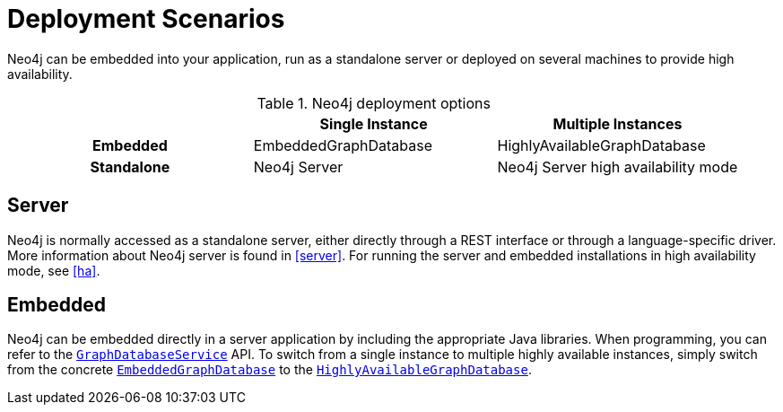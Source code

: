 [[deployment-scenarios]]
Deployment Scenarios
====================

Neo4j can be embedded into your application, run as a standalone server or deployed on several machines to provide high availability. 

.Neo4j deployment options
[cols="h,,", options="header"]
|=========================================================================
|            | Single Instance       | Multiple Instances
| Embedded   | EmbeddedGraphDatabase | HighlyAvailableGraphDatabase
| Standalone | Neo4j Server          | Neo4j Server high availability mode
|=========================================================================

== Server ==

Neo4j is normally accessed as a standalone server, either directly through a REST interface or through a language-specific driver.
More information about Neo4j server is found in <<server>>.
For running the server and embedded installations in high availability mode, see <<ha>>.

== Embedded ==

Neo4j can be embedded directly in a server application by including the appropriate Java libraries.
When programming, you can refer to the +http://components.neo4j.org/neo4j/{neo4j-version}/apidocs/org/neo4j/graphdb/GraphDatabaseService.html[GraphDatabaseService]+ API.
To switch from a single instance to multiple highly available instances, simply switch from the concrete +http://components.neo4j.org/neo4j/{neo4j-version}/apidocs/org/neo4j/kernel/EmbeddedGraphDatabase.html[EmbeddedGraphDatabase]+ to the +http://components.neo4j.org/neo4j-enterprise/{neo4j-version}/apidocs/org/neo4j/kernel/HighlyAvailableGraphDatabase.html[HighlyAvailableGraphDatabase]+.

